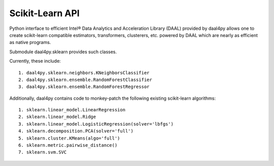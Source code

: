 ################
Scikit-Learn API
################

Python interface to efficient Intel® Data Analytics and Acceleration Library (DAAL)
provided by daal4py allows one to create scikit-learn compatible estimators,
transformers, clusterers, etc. powered by DAAL which are nearly as efficient as
native programs.

Submodule daal4py.sklearn provides such classes.

Currently, these include::

    1. daal4py.sklearn.neighbors.KNeighborsClassifier
    2. daal4py.sklearn.ensemble.RandomForestClassifier
    3. daal4py.sklearn.ensemble.RandomForestRegressor


Additionally, daal4py contains code to monkey-patch the following existing scikit-learn
algorithms::

    1. sklearn.linear_model.LinearRegression
    2. sklearn.linear_model.Ridge
    3. sklearn.linear_model.LogisticRegression(solver='lbfgs')
    4. sklearn.decomposition.PCA(solver='full')
    5. sklearn.cluster.KMeans(algo='full')
    6. sklearn.metric.pairwise_distance()
    7. sklearn.svm.SVC

